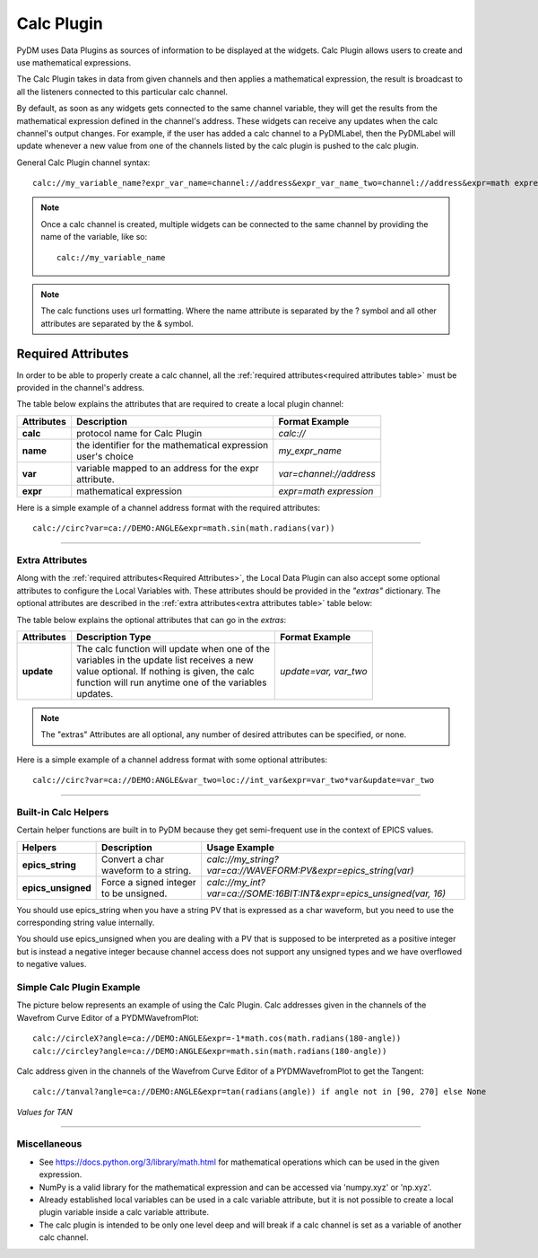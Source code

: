 ========================
Calc Plugin
========================

PyDM uses Data Plugins as sources of information to be displayed at the widgets.
Calc Plugin allows users to create and use mathematical expressions.

The Calc Plugin takes in data from given channels and then applies a mathematical expression, the result is broadcast to all the listeners connected to this particular calc channel.

By default, as soon as any widgets gets connected to the same channel variable, they will get the results from the mathematical expression defined in the channel's address. These widgets can receive any updates when the calc channel's output changes.
For example, if the user has added a calc channel to a PyDMLabel, then the PyDMLabel will update whenever a new value from one of the channels listed by the calc plugin is pushed to the calc plugin.

General Calc Plugin channel syntax::

    calc://my_variable_name?expr_var_name=channel://address&expr_var_name_two=channel://address&expr=math expression

.. note:: 

   Once a calc channel is created, multiple widgets can be connected to the
   same channel by providing the name of the variable, like so:

   ::

        calc://my_variable_name

.. note:: 

   The calc functions uses url formatting. Where the name attribute is
   separated by the ? symbol and all other attributes are separated by the &
   symbol.


-------------------
Required Attributes
-------------------


In order to be able to properly create a calc channel, all the :ref:`required attributes<required attributes table>` must be provided in the channel's address.



.. _required attributes table:

The table below explains the attributes that are required to create a local plugin channel:

=========== ================================================== ========================
Attributes  Description                                        Format Example
=========== ================================================== ========================
**calc**    protocol name for Calc Plugin                      `calc://`
**name**    | the identifier for the mathematical expression   `my_expr_name`
            | user's choice
**var**     | variable mapped to an address for the expr       `var=channel://address`
            | attribute.
**expr**    | mathematical expression                          `expr=math expression`
=========== ================================================== ========================


Here is a simple example of a channel address format with the required attributes:
::

    calc://circ?var=ca://DEMO:ANGLE&expr=math.sin(math.radians(var))

------------

.. _Extra Attributes:

Extra Attributes
----------------

Along with the :ref:`required attributes<Required Attributes>`, the Local Data Plugin can also accept some optional attributes to configure the Local Variables with. These attributes should be provided in the `"extras"` dictionary.
The optional attributes are described in the :ref:`extra attributes<extra attributes table>` table below:



.. _extra attributes table:

The table below explains the optional attributes that can go in the *extras*:

=========== ================================================== ========================
Attributes      Description                         Type         Format Example
=========== ================================================== ========================
**update**  | The calc function will update when one of the    `update=var, var_two`
            | variables in the update list receives a new
            | value optional. If nothing is given, the calc
            | function will run anytime one of the variables
            | updates.
=========== ================================================== ========================


.. note:: The "extras" Attributes are all optional, any number of desired attributes can be specified, or none.

Here is a simple example of a channel address format with some optional attributes:
::

    calc://circ?var=ca://DEMO:ANGLE&var_two=loc://int_var&expr=var_two*var&update=var_two

-------------


Built-in Calc Helpers
---------------------

Certain helper functions are built in to PyDM because they get semi-frequent use in
the context of EPICS values.

================== ================================================== ====================================================================
Helpers            Description                                        Usage Example
================== ================================================== ====================================================================
**epics_string**   Convert a char waveform to a string.               `calc://my_string?var=ca://WAVEFORM:PV&expr=epics_string(var)`
**epics_unsigned** Force a signed integer to be unsigned.             `calc://my_int?var=ca://SOME:16BIT:INT&expr=epics_unsigned(var, 16)`
================== ================================================== ====================================================================

You should use epics_string when you have a string PV that is expressed as a char
waveform, but you need to use the corresponding string value internally.

You should use epics_unsigned when you are dealing with a PV that is supposed to be
interpreted as a positive integer but is instead a negative integer because channel
access does not support any unsigned types and we have overflowed to negative values.


Simple Calc Plugin Example
--------------------------


The picture below represents an example of using the Calc Plugin.
Calc addresses given in the channels of the Wavefrom Curve Editor of a PYDMWavefromPlot::

    calc://circleX?angle=ca://DEMO:ANGLE&expr=-1*math.cos(math.radians(180-angle))
    calc://circley?angle=ca://DEMO:ANGLE&expr=math.sin(math.radians(180-angle))

Calc address given in the channels of the Wavefrom Curve Editor of a PYDMWavefromPlot to get the Tangent::

    calc://tanval?angle=ca://DEMO:ANGLE&expr=tan(radians(angle)) if angle not in [90, 270] else None


*Values for TAN*

.. image:: ../_static/data_plugins/calc_example.gif
    :width: 600 pt
    :align: center

---------------

Miscellaneous
-------------

* See https://docs.python.org/3/library/math.html for mathematical operations which can be used in the given expression.
* NumPy is a valid library for the mathematical expression and can be accessed via 'numpy.xyz' or 'np.xyz'.
* Already established local variables can be used in a calc variable attribute, but it is not possible to create a local plugin variable inside a calc variable attribute.
* The calc plugin is intended to be only one level deep and will break if a calc channel is set as a variable of another calc channel.
